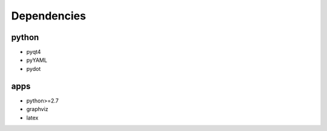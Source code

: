 Dependencies
===============

python
----------
  
- pyqt4
- pyYAML
- pydot

apps
----------

- python>=2.7
- graphviz
- latex

